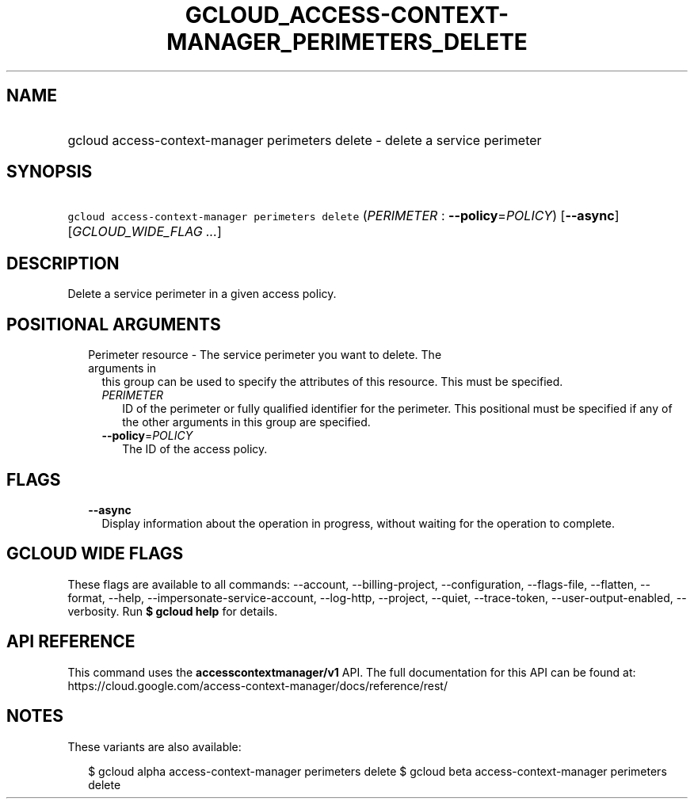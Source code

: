 
.TH "GCLOUD_ACCESS\-CONTEXT\-MANAGER_PERIMETERS_DELETE" 1



.SH "NAME"
.HP
gcloud access\-context\-manager perimeters delete \- delete a service perimeter



.SH "SYNOPSIS"
.HP
\f5gcloud access\-context\-manager perimeters delete\fR (\fIPERIMETER\fR\ :\ \fB\-\-policy\fR=\fIPOLICY\fR) [\fB\-\-async\fR] [\fIGCLOUD_WIDE_FLAG\ ...\fR]



.SH "DESCRIPTION"

Delete a service perimeter in a given access policy.



.SH "POSITIONAL ARGUMENTS"

.RS 2m
.TP 2m

Perimeter resource \- The service perimeter you want to delete. The arguments in
this group can be used to specify the attributes of this resource. This must be
specified.

.RS 2m
.TP 2m
\fIPERIMETER\fR
ID of the perimeter or fully qualified identifier for the perimeter. This
positional must be specified if any of the other arguments in this group are
specified.

.TP 2m
\fB\-\-policy\fR=\fIPOLICY\fR
The ID of the access policy.


.RE
.RE
.sp

.SH "FLAGS"

.RS 2m
.TP 2m
\fB\-\-async\fR
Display information about the operation in progress, without waiting for the
operation to complete.


.RE
.sp

.SH "GCLOUD WIDE FLAGS"

These flags are available to all commands: \-\-account, \-\-billing\-project,
\-\-configuration, \-\-flags\-file, \-\-flatten, \-\-format, \-\-help,
\-\-impersonate\-service\-account, \-\-log\-http, \-\-project, \-\-quiet,
\-\-trace\-token, \-\-user\-output\-enabled, \-\-verbosity. Run \fB$ gcloud
help\fR for details.



.SH "API REFERENCE"

This command uses the \fBaccesscontextmanager/v1\fR API. The full documentation
for this API can be found at:
https://cloud.google.com/access\-context\-manager/docs/reference/rest/



.SH "NOTES"

These variants are also available:

.RS 2m
$ gcloud alpha access\-context\-manager perimeters delete
$ gcloud beta access\-context\-manager perimeters delete
.RE

